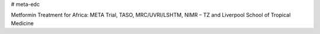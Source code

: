 # meta-edc

Metformin Treatment for Africa: META Trial, TASO, MRC/UVRI/LSHTM, NIMR – TZ and Liverpool School of Tropical Medicine
